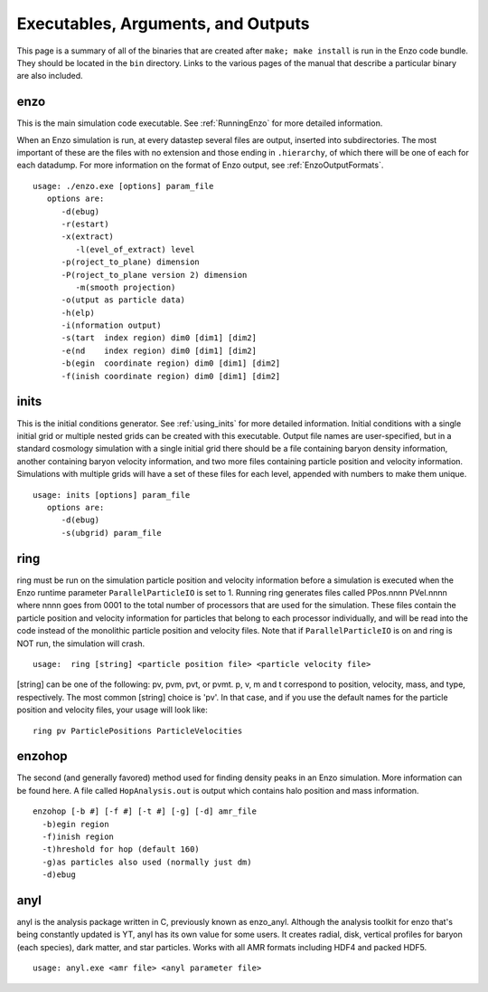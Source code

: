.. _ExecutablesArgumentsOutputs:

Executables, Arguments, and Outputs
===================================

This page is a summary of all of the binaries that are created
after ``make; make install`` is run in the Enzo code bundle. They
should be located in the ``bin`` directory. Links to the various pages
of the manual that describe a particular binary are also included.

enzo
----

This is the main simulation code executable. See :ref:`RunningEnzo`
for more detailed information.

When an Enzo simulation is run, at every datastep several files are output,
inserted into subdirectories.  The most important of these are the files with
no extension and those ending in ``.hierarchy``, of which there will be one of
each for each datadump.  For more information on the format of Enzo output, see
:ref:`EnzoOutputFormats`.

::

   usage: ./enzo.exe [options] param_file
      options are:
         -d(ebug)
         -r(estart)
         -x(extract)
            -l(evel_of_extract) level
         -p(roject_to_plane) dimension
         -P(roject_to_plane version 2) dimension
            -m(smooth projection)
         -o(utput as particle data)
         -h(elp)
         -i(nformation output)
         -s(tart  index region) dim0 [dim1] [dim2]
         -e(nd    index region) dim0 [dim1] [dim2]
         -b(egin  coordinate region) dim0 [dim1] [dim2]
         -f(inish coordinate region) dim0 [dim1] [dim2]

inits
-----

This is the initial conditions generator. See :ref:`using_inits` for more
detailed information. Initial conditions with a single initial grid or multiple
nested grids can be created with this executable.  Output file names are
user-specified, but in a standard cosmology simulation with a single initial
grid there should be a file containing baryon density information, another
containing baryon velocity information, and two more files containing particle
position and velocity information. Simulations with multiple grids will have a
set of these files for each level, appended with numbers to make them unique.

::

    usage: inits [options] param_file
       options are:
          -d(ebug)
          -s(ubgrid) param_file


.. _ring:

ring
----

ring must be run on the simulation particle position and velocity
information before a simulation is executed when the Enzo runtime parameter
``ParallelParticleIO`` is set to 1. Running ring generates files called
PPos.nnnn PVel.nnnn where nnnn goes from 0001 to the total number
of processors that are used for the simulation. These files contain
the particle position and velocity information for particles that
belong to each processor individually, and will be read into the
code instead of the monolithic particle position and velocity
files. Note that if ``ParallelParticleIO`` is on and ring is NOT run,
the simulation will crash.

::

    usage:  ring [string] <particle position file> <particle velocity file>

[string] can be one of the following: pv, pvm, pvt, or pvmt. p, v,
m and t correspond to position, velocity, mass, and type,
respectively. The most common [string] choice is 'pv'.
In that case, and if you use the default names for
the particle position and velocity files, your usage will look
like:

::

    ring pv ParticlePositions ParticleVelocities



enzohop
-------

The second (and generally favored) method used for finding density peaks in an
Enzo simulation. More information can be found here. A file called
``HopAnalysis.out`` is output which contains halo position and mass
information.

::

    enzohop [-b #] [-f #] [-t #] [-g] [-d] amr_file
      -b)egin region
      -f)inish region
      -t)hreshold for hop (default 160)
      -g)as particles also used (normally just dm)
      -d)ebug

anyl
----

anyl is the analysis package written in C, previously known as enzo_anyl.
Although the analysis toolkit for enzo that's being constantly updated is YT,
anyl has its own value for some users. It creates radial, disk, vertical
profiles for baryon (each species), dark matter, and star particles. Works with
all AMR formats including HDF4 and packed HDF5.

::

    usage: anyl.exe <amr file> <anyl parameter file>


